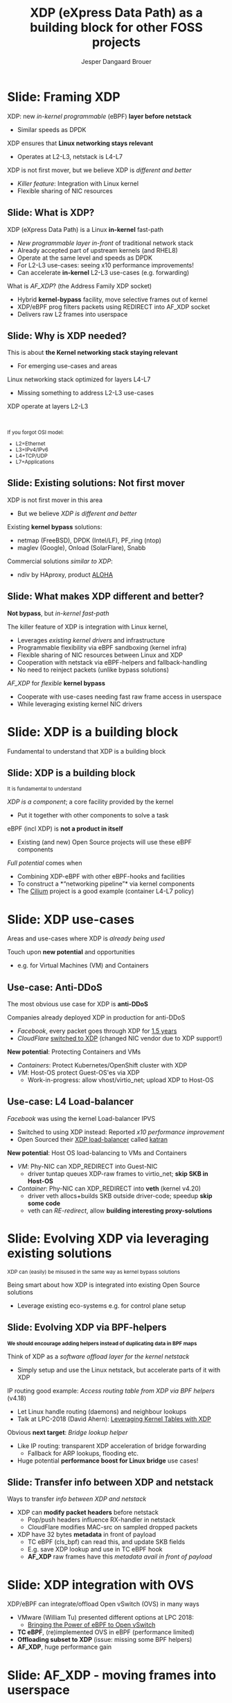 # -*- fill-column: 79; -*-
#+TITLE: XDP (eXpress Data Path) as a building block for other FOSS projects
#+AUTHOR: Jesper Dangaard Brouer
#+EMAIL: brouer@redhat.com
#+REVEAL_THEME: redhat
#+REVEAL_TRANS: linear
#+REVEAL_MARGIN: 0
#+REVEAL_EXTRA_JS: { src: './reveal.js/js/custom-llc2019.js'}
#+REVEAL_EXTRA_CSS: ./reveal.js/css/custom-adjust-logo.css
#+OPTIONS: reveal_center:nil reveal_control:t reveal_history:nil
#+OPTIONS: reveal_width:1600 reveal_height:900
#+OPTIONS: ^:nil tags:nil toc:nil num:nil ':t

* For conference: Lund Linux Con 2019

This presentation will be given at [[https://lundlinuxcon.org/][LLC 2019] the
Lund Linux Con.

Titled: XDP As a building block for other FOSS projects

* Export/generate presentation

This presentation is written in org-mode and exported to reveal.js HTML format.
The org-mode :export: tag determines what headlines/section are turned into
slides for the presentation.

** Setup for org-mode export to reveal.js
First, install the ox-reveal emacs package.

Package: ox-reveal git-repo and install instructions:
https://github.com/yjwen/org-reveal

** Export to HTML reveal.js

After installing ox-reveal emacs package, export to HTML reveal.js format via
keyboard shortcut: =C-c C-e R R=

The variables at document end ("Local Variables") will set up the title slide
and filter the "Slide:" prefix from headings; Emacs will ask for permission to
load them, as they will execute code.

** Export to PDF

The presentations can be converted to PDF format.  Usually the reveal.js when
run as a webserver under nodejs, have a printer option for exporting to PDF via
print to file, but we choose not run this builtin webserver.

Alternatively we found a tool called 'decktape', for exporting HTML pages to
PDF: https://github.com/astefanutti/decktape

The 'npm install' command:

 $ npm install decktape

After this the =decktape= command should be avail. If the npm install failed,
then it's possible to run the decktape.js file direct from the git-repo via the
=node= command:

#+begin_src bash
$ node ~/git/decktape/decktape.js \
    -s 1600x900 -p 100 --chrome-arg=--no-sandbox \
     xdp_building_block.html \
     xdp_building_block.pdf
#+end_src

The size is set to get slide text to fit on the page. And -p 100 makes it go
faster.


* Slides below                                                     :noexport:

Only sections with tag ":export:" will end-up in the presentation.

Colors are choosen via org-mode italic/bold high-lighting:
 - /italic/ = /green/
 - *bold*   = *yellow*
 - */italic-bold/* = red

* Slide: Framing XDP                                                 :export:

XDP: new /in-kernel programmable/ (eBPF) *layer before netstack*
 - Similar speeds as DPDK
XDP ensures that *Linux networking stays relevant*
 - Operates at L2-L3, netstack is L4-L7
XDP is not first mover, but we believe XDP is /different and better/
 - /Killer feature/: Integration with Linux kernel
 - Flexible sharing of NIC resources


** Slide: What is XDP?                                              :export:

XDP (eXpress Data Path) is a Linux *in-kernel* fast-path
 - /New programmable layer in-front/ of traditional network stack
 - Already accepted part of upstream kernels (and RHEL8)
 - Operate at the same level and speeds as DPDK
 - For L2-L3 use-cases: seeing x10 performance improvements!
 - Can accelerate *in-kernel* L2-L3 use-cases (e.g. forwarding)

What is /AF_XDP/? (the Address Family XDP socket)
 - Hybrid *kernel-bypass* facility, move selective frames out of kernel
 - XDP/eBPF prog filters packets using REDIRECT into AF_XDP socket
 - Delivers raw L2 frames into userspace

** Slide: Why is XDP needed?                                        :export:

This is about *the Kernel networking stack staying relevant*
 - For emerging use-cases and areas

Linux networking stack optimized for layers L4-L7
 - Missing something to address L2-L3 use-cases

XDP operate at layers L2-L3


@@html:<br/><small>@@

If you forgot OSI model:
 - L2=Ethernet
 - L3=IPv4/IPv6
 - L4=TCP/UDP
 - L7=Applications

@@html:</small>@@

** Slide: Existing solutions: Not first mover                       :export:

XDP is not first mover in this area
 - But we believe /XDP is different and better/

Existing *kernel bypass* solutions:
 - netmap (FreeBSD), DPDK (Intel/LF), PF_ring (ntop)
 - maglev (Google), Onload (SolarFlare), Snabb

Commercial solutions /similar to XDP/:
 - ndiv by HAproxy, product [[https://www.haproxy.com/products/aloha-hardware-appliance/][ALOHA]]

** Slide: What makes XDP different and better?                      :export:

*Not bypass*, but /in-kernel fast-path/

The killer feature of XDP is integration with Linux kernel,
 - Leverages /existing kernel drivers/ and infrastructure
 - Programmable flexibility via eBPF sandboxing (kernel infra)
 - Flexible sharing of NIC resources between Linux and XDP
 - Cooperation with netstack via eBPF-helpers and fallback-handling
 - No need to reinject packets (unlike bypass solutions)

/AF_XDP/ for /flexible/ *kernel bypass*
 - Cooperate with use-cases needing fast raw frame access in userspace
 - While leveraging existing kernel NIC drivers

* Slide: XDP is a building block                                     :export:
:PROPERTIES:
:reveal_extra_attr: class="mid-slide"
:END:

Fundamental to understand that XDP is a building block

** Slide: XDP is a building block                                   :export:

@@html:<small>@@
It is fundamental to understand
@@html:</small>@@

/XDP is a component/; a core facility provided by the kernel
 - Put it together with other components to solve a task

eBPF (incl XDP) is *not a product in itself*
 - Existing (and new) Open Source projects will use these eBPF components

/Full potential/ comes when
 - Combining XDP-eBPF with other eBPF-hooks and facilities
 - To construct a *"networking pipeline"* via kernel components
 - The [[https://cilium.io/][Cilium]] project is a good example (container L4-L7 policy)

* Slide: XDP use-cases                                               :export:
:PROPERTIES:
:reveal_extra_attr: class="mid-slide"
:END:

Areas and use-cases where XDP is /already being used/

Touch upon *new potential* and opportunities
- e.g. for Virtual Machines (VM) and Containers

** Use-case: Anti-DDoS                                              :export:

The most obvious use case for XDP is *anti-DDoS*

Companies already deployed XDP in production for anti-DDoS
 - /Facebook/, every packet goes through XDP for [[http://vger.kernel.org/lpc-networking2018.html#session-10][1.5 years]]
 - /CloudFlare/ [[https://blog.cloudflare.com/l4drop-xdp-ebpf-based-ddos-mitigations/][switched to XDP]] (changed NIC vendor due to XDP support!)

*New potential*: Protecting Containers and VMs
 - /Containers/: Protect Kubernetes/OpenShift cluster with XDP
 - /VM/: Host-OS protect Guest-OS'es via XDP
   - Work-in-progress: allow vhost/virtio_net; upload XDP to Host-OS

** Use-case: L4 Load-balancer                                       :export:

/Facebook/ was using the kernel Load-balancer IPVS
 - Switched to using XDP instead: Reported /x10 performance improvement/
 - Open Sourced their [[https://code.fb.com/open-source/open-sourcing-katran-a-scalable-network-load-balancer/][XDP load-balancer]] called [[https://github.com/facebookincubator/katran][katran]]

*New potential*: Host OS load-balancing to VMs and Containers
 - /VM/: Phy-NIC can XDP_REDIRECT into Guest-NIC
   - driver tuntap queues XDP-raw frames to virtio_net; *skip SKB in Host-OS*
 - /Container/: Phy-NIC can XDP_REDIRECT into *veth* (kernel v4.20)
   - driver veth allocs+builds SKB outside driver-code; speedup *skip some code*
   - veth can /RE-redirect/, allow *building interesting proxy-solutions*


* Slide: Evolving XDP via leveraging existing solutions              :export:
:PROPERTIES:
:reveal_extra_attr: class="mid-slide"
:END:

@@html:<small>@@
XDP can (easily) be misused in the same way as kernel bypass solutions
@@html:</small>@@

Being smart about how XDP is integrated into existing Open Source solutions
 - Leverage existing eco-systems e.g. for control plane setup

** Slide: Evolving XDP via BPF-helpers                               :export:

@@html:<small>@@
*We should encourage adding helpers instead of duplicating data in BPF maps*
@@html:</small>@@

Think of XDP as a /software offload layer for the kernel netstack/
 - Simply setup and use the Linux netstack, but accelerate parts of it with XDP

IP routing good example: /Access routing table from XDP via BPF helpers/ (v4.18)
 - Let Linux handle routing (daemons) and neighbour lookups
 - Talk at LPC-2018 (David Ahern): [[http://vger.kernel.org/lpc-networking2018.html#session-1][Leveraging Kernel Tables with XDP]]

Obvious *next target*: /Bridge lookup helper/
 - Like IP routing: transparent XDP acceleration of bridge forwarding
   - Fallback for ARP lookups, flooding etc.
 - Huge potential *performance boost for Linux bridge* use cases!


** Slide: Transfer info between XDP and netstack                     :export:

Ways to transfer /info between XDP and netstack/
 - XDP can *modify packet headers* before netstack
   - Pop/push headers influence RX-handler in netstack
   - CloudFlare modifies MAC-src on sampled dropped packets
 - XDP have 32 bytes *metadata* in front of payload
   - TC eBPF (cls_bpf) can read this, and update SKB fields
   - E.g. save XDP lookup and use in TC eBPF hook
   - *AF_XDP* raw frames have this /metadata avail in front of payload/

* Slide: XDP integration with OVS                                    :export:

XDP/eBPF can integrate/offload Open vSwitch (OVS) in many ways
 - VMware (William Tu) presented different options at LPC 2018:
   - [[http://vger.kernel.org/lpc-networking2018.html#session-7][Bringing the Power of eBPF to Open vSwitch]]
 - *TC eBPF*, (re)implemented OVS in eBPF (performance limited)
 - *Offloading subset to XDP* (issue: missing some BPF helpers)
 - *AF_XDP*, huge performance gain

* Slide: AF_XDP - moving frames into userspace                       :export:
:PROPERTIES:
:reveal_extra_attr: class="mid-slide"
:END:

XDP is /in-kernel processing/

*AF_XDP is hybrid kernel-bypass* facility
- XDP filter and redirect raw frames into userspace

Userspace AF_XDP socket pre-register user memory

** Slide: AF_XDP Basics                              :export:

[[file:images/af_xdp_v2.png]]

XDP program filters packets
- for AF_XDP socket redirect (fast-path packets)
- or normal processing by Linux network stack

* Integration with AF_XDP                                            :export:
:PROPERTIES:
:reveal_extra_attr: class="mid-slide"
:END:

How can *kernel-bypass* solutions use AF_XDP as a /building block/?


** Slide: AF_XDP integration with DPDK                              :export:

*AF_XDP poll-mode driver for DPDK*
 - DPDK [[https://twitter.com/tmonjalo/status/1114302130108739587][v19.05-rc1]] integrates [[http://doc.dpdk.org/guides/nics/af_xdp.html][AF_XDP Poll-Mode-Driver]]
 - ~1% overhead

Advantages:
 - Don't monopolize entire NIC
 - Split traffic to kernel with XDP filter program
 - HW independent application binary
 - Isolation and robustness
 - Cloud-native support
 - Fewer setup restrictions


** Slide: AF_XDP integration with VPP                               :export:

VPP (FD.io) *could* integrate via AF_XDP DPDK PMD
 - But VPP uses only user-mode driver of DPDK
 - VPP has a lot of native functionality
A native AF_XDP driver would be more efficient
 - Less code and easier setup without DPDK


** Slide: AF_XDP integration with Snabb Switch                      :export:

[[https://github.com/snabbco/snabb/blob/master/README.md][Snabb Switch]]
- Implement an *AF_XDP driver?*
- Allow leveraging kernel drivers that implement XDP
  * Kernel community takes care of maintaining driver code
- Any *performance loss/gap* to native Snabb driver *?*
  * E.g. NAPI "only" bulk up-to 64 packets
  * E.g. NAPI is not doing busy-polling 100%, more latency variance


* Slide: Ongoing work                                              :noexport:

 - Upstreaming performance optimizations
 - XDP programs per queue
 - Libbpf: facilitating adoption
 - Packet clone for XDP


* Explaining AF_XDP performance                         :export:
:PROPERTIES:
:reveal_extra_attr: class="mid-slide"
:END:


** Slide: Where does AF_XDP performance come from?                  :export:

/Lock-free [[https://lwn.net/Articles/169961/][channel]] directly from driver RX-queue into AF_XDP socket/
- Single-Producer/Single-Consumer (SPSC) descriptor ring queues
- *Single*-/Producer/ (SP) via bind to specific RX-*/queue id/*
  * NAPI-softirq assures only 1-CPU process 1-RX-queue id (per sched)
- *Single*-/Consumer/ (SC) via 1-Application
- *Bounded* buffer pool (UMEM) allocated by userspace (register with kernel)
  * Descriptor(s) in ring(s) point into UMEM
  * /No memory allocation/, but return frames to UMEM in timely manner
- [[http://www.lemis.com/grog/Documentation/vj/lca06vj.pdf][Transport signature]] Van Jacobson talked about
  * Replaced by XDP/eBPF program choosing to XDP_REDIRECT

** Slide: Details: Actually *four* SPSC ring queues                 :export:

AF_XDP /socket/: Has /two rings/: *RX* and *TX*
 - Descriptor(s) in ring points into UMEM
/UMEM/ consists of a number of equally sized chunks
 - Has /two rings/: *FILL* ring and *COMPLETION* ring
 - FILL ring: application gives kernel area to RX fill
 - COMPLETION ring: kernel tells app TX is done for area (can be reused)

** Slide: Gotcha by RX-queue id binding                             :export:

AF_XDP bound to */single RX-queue id/* (for SPSC performance reasons)
- NIC by default spreads flows with RSS-hashing over RX-queues
  * Traffic likely not hitting queue you expect
- You *MUST* configure NIC *HW filters* to /steer to RX-queue id/
  * Out of scope for XDP setup
  * Use ethtool or TC HW offloading for filter setup
- *Alternative* work-around
  * /Create as many AF_XDP sockets as RXQs/
  * Have userspace poll()/select on all sockets



* Slide: Summary                                                     :export:

 - /XDP/ = Linux /kernel/ fast path
 - *AF_XDP* = packets to *user space* from /XDP/
 - Similar speeds as DPDK
 - A /building block/ for a solution. Not a ready solution in itself.
 - Many upcoming use cases,
   - e.g., OVS, XDP-offload netstack, DPDK PMD
 - Come join the fun!
   - [[https://github.com/xdp-project/]]
 - XDP-tutorial at:
   - [[https://github.com/xdp-project/xdp-tutorial/]]


* Emacs tricks

# Local Variables:
# org-reveal-title-slide: "<h1 class=\"title\">%t</h1>
# <h2 class=\"author\">Jesper Dangaard Brouer (Red Hat)<br/></h2>
# <h3>LLC (Lund Linux Con)<br/>Lund, Sweden, May 2019</h3>"
# org-export-filter-headline-functions: ((lambda (contents backend info) (replace-regexp-in-string "Slide: " "" contents)))
# End:
